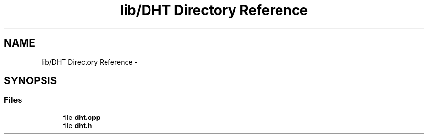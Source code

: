 .TH "lib/DHT Directory Reference" 3 "Wed Jul 5 2017" "Canary" \" -*- nroff -*-
.ad l
.nh
.SH NAME
lib/DHT Directory Reference \- 
.SH SYNOPSIS
.br
.PP
.SS "Files"

.in +1c
.ti -1c
.RI "file \fBdht\&.cpp\fP"
.br
.ti -1c
.RI "file \fBdht\&.h\fP"
.br
.in -1c
